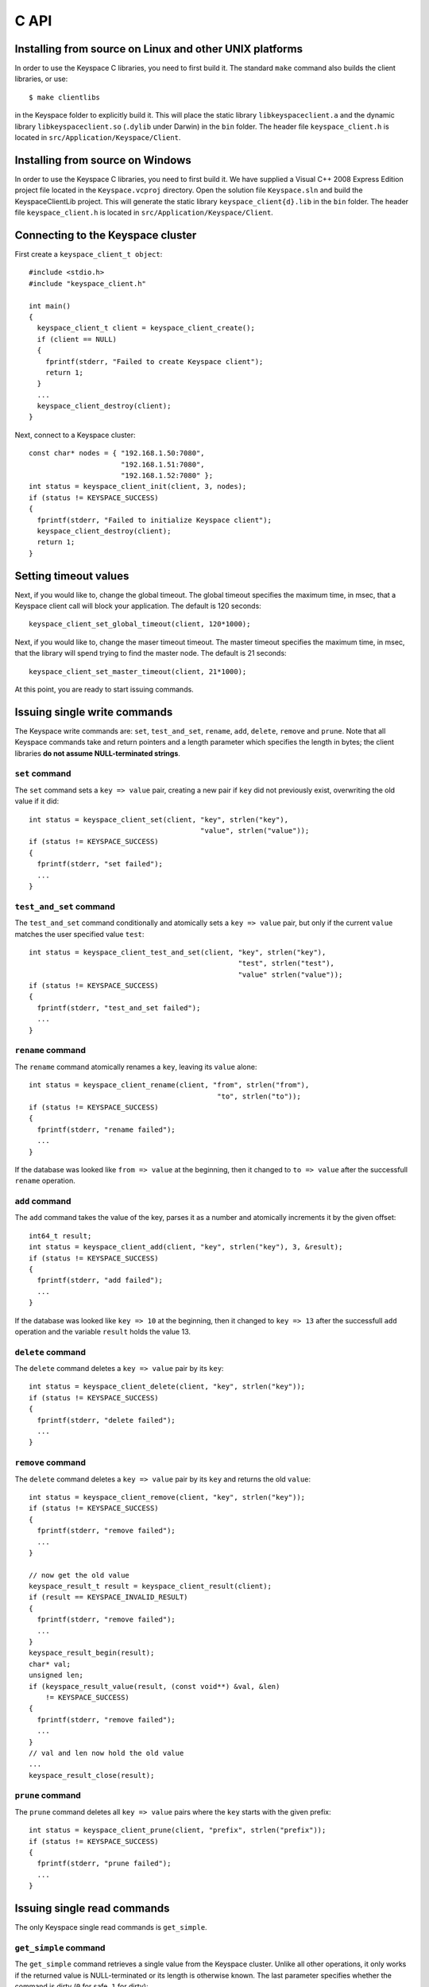 .. _c_api:


*****
C API
*****

Installing from source on Linux and other UNIX platforms
========================================================

In order to use the Keyspace C libraries, you need to first build it. The standard ``make`` command also builds the client libraries, or use::

  $ make clientlibs

in the Keyspace folder to explicitly build it. This will place the static library ``libkeyspaceclient.a`` and the dynamic library ``libkeyspaceclient.so`` (``.dylib`` under Darwin) in the ``bin`` folder. The header file ``keyspace_client.h`` is located in ``src/Application/Keyspace/Client``.

Installing from source on Windows
=================================

In order to use the Keyspace C libraries, you need to first build it. We have supplied a Visual C++ 2008 Express Edition project file located in the ``Keyspace.vcproj`` directory. Open the solution file ``Keyspace.sln`` and build the KeyspaceClientLib project. This will generate the static library ``keyspace_client{d}.lib`` in the ``bin`` folder. The header file ``keyspace_client.h`` is located in ``src/Application/Keyspace/Client``.

Connecting to the Keyspace cluster
==================================

First create a ``keyspace_client_t object``::

  #include <stdio.h>
  #include "keyspace_client.h"

  int main()
  {
    keyspace_client_t client = keyspace_client_create();
    if (client == NULL)
    {
      fprintf(stderr, "Failed to create Keyspace client");
      return 1;
    }
    ...
    keyspace_client_destroy(client);
  }

Next, connect to a Keyspace cluster::

  const char* nodes = { "192.168.1.50:7080",
                        "192.168.1.51:7080",
                        "192.168.1.52:7080" };
  int status = keyspace_client_init(client, 3, nodes);
  if (status != KEYSPACE_SUCCESS)
  {
    fprintf(stderr, "Failed to initialize Keyspace client");
    keyspace_client_destroy(client);
    return 1;
  }

Setting timeout values
======================

Next, if you would like to, change the global timeout. The global timeout specifies the maximum time, in msec, that a Keyspace client call will block your application. The default is 120 seconds::

  keyspace_client_set_global_timeout(client, 120*1000);

Next, if you would like to, change the maser timeout timeout. The master timeout specifies the maximum time, in msec, that the library will spend trying to find the master node. The default is 21 seconds::

  keyspace_client_set_master_timeout(client, 21*1000);

At this point, you are ready to start issuing commands.

Issuing single write commands
=============================

The Keyspace write commands are: ``set``, ``test_and_set``, ``rename``, ``add``, ``delete``, ``remove`` and ``prune``. Note that all Keyspace commands take and return pointers and a length parameter which specifies the length in bytes; the client libraries **do not assume NULL-terminated strings**.

``set`` command
---------------

The ``set`` command sets a ``key => value`` pair, creating a new pair if ``key`` did not previously exist, overwriting the old value if it did::

  int status = keyspace_client_set(client, "key", strlen("key"),
                                           "value", strlen("value"));
  if (status != KEYSPACE_SUCCESS)
  {
    fprintf(stderr, "set failed");
    ...
  }

``test_and_set`` command
------------------------

The ``test_and_set`` command conditionally and atomically sets a ``key => value`` pair, but only if the current ``value`` matches the user specified value ``test``::

  int status = keyspace_client_test_and_set(client, "key", strlen("key"),
                                                    "test", strlen("test"),
                                                    "value" strlen("value"));
  if (status != KEYSPACE_SUCCESS)
  {
    fprintf(stderr, "test_and_set failed");
    ...
  }

``rename`` command
------------------

The ``rename`` command atomically renames a ``key``, leaving its ``value`` alone::

  int status = keyspace_client_rename(client, "from", strlen("from"),
                                               "to", strlen("to"));
  if (status != KEYSPACE_SUCCESS)
  {
    fprintf(stderr, "rename failed");
    ...
  }

If the database was looked like ``from => value`` at the beginning, then it changed to ``to => value`` after the successfull ``rename`` operation.

``add`` command
---------------

The ``add`` command takes the value of the key, parses it as a number and atomically increments it by the given offset::

  int64_t result;
  int status = keyspace_client_add(client, "key", strlen("key"), 3, &result);
  if (status != KEYSPACE_SUCCESS)
  {
    fprintf(stderr, "add failed");
    ...
  }

If the database was looked like ``key => 10`` at the beginning, then it changed to ``key => 13`` after the successfull ``add`` operation and the variable ``result`` holds the value 13.

``delete`` command
------------------

The ``delete`` command deletes a ``key => value`` pair by its ``key``::

  int status = keyspace_client_delete(client, "key", strlen("key"));
  if (status != KEYSPACE_SUCCESS)
  {
    fprintf(stderr, "delete failed");
    ...
  }

``remove`` command
------------------

The ``delete`` command deletes a ``key => value`` pair by its ``key`` and returns the old ``value``::

  int status = keyspace_client_remove(client, "key", strlen("key"));
  if (status != KEYSPACE_SUCCESS)
  {
    fprintf(stderr, "remove failed");
    ...
  }

  // now get the old value
  keyspace_result_t result = keyspace_client_result(client);
  if (result == KEYSPACE_INVALID_RESULT)
  {
    fprintf(stderr, "remove failed");
    ...
  }
  keyspace_result_begin(result);
  char* val;
  unsigned len;
  if (keyspace_result_value(result, (const void**) &val, &len)
      != KEYSPACE_SUCCESS)
  {
    fprintf(stderr, "remove failed");
    ...
  }
  // val and len now hold the old value
  ...
  keyspace_result_close(result);

``prune`` command
-----------------

The ``prune`` command deletes all ``key => value`` pairs where the ``key`` starts with the given prefix::

  int status = keyspace_client_prune(client, "prefix", strlen("prefix"));
  if (status != KEYSPACE_SUCCESS)
  {
    fprintf(stderr, "prune failed");
    ...
  }

Issuing single read commands
============================

The only Keyspace single read commands is ``get_simple``.

``get_simple`` command
----------------------

The ``get_simple`` command retrieves a single value from the Keyspace cluster. Unlike all other operations, it only works if the returned value is NULL-terminated or its length is otherwise known. The last parameter specifies whether the command is dirty (``0`` for safe, ``1`` for dirty)::

  char buf[1024];
  int status = keyspace_client_get_simple(client, "key", strlen("key"),
                                          buf, 1024, 0); // safe
  if (status != KEYSPACE_SUCCESS)
  {
    fprintf(stderr, "get_simple failed");
    ...
  }
  // buf now holds the value

Issuing list commands
=====================

There are two list commands: ``list_keys`` and ``list_keyvalues`` and one ``count`` command, all have the same set of parameters.

``list_keys`` command
---------------------

The ``list_keys`` command retrieves all keys from the Keyspace cluster which start with a given ``prefix``. Optionally:

- listing can start at a specified ``start_key``
- the maximum number of keys to return can be specified with the ``count`` parameter
- listing can proceed forward or backward
- listing can skip the first key
- the last parameter specifies whether the command is dirty (``0`` for safe, ``1`` for dirty)

The signature of the function is::

  int keyspace_client_list_keys(keyspace_client_t kc, 
		const void *prefix, unsigned prefixlen,
		const void *start_key, unsigned sklen,
		uint64_t count,
		int backward,
		int skip,
		int dirty);

Since the ``list_keys`` command may return many keys, the result object must be fetched and iterated after the command completed, as shown in the following sample code::

  int status = keyspace_client_list_keys(client, "prefix", strlen("prefix"),
			"", 0,  // start_key
			100,    // count
			0,      // forward list
			0,      // don't skip the first key
			0);     // safe
  if (status != KEYSPACE_SUCCESS)
  {
    fprintf(stderr, "list_keys failed");
    ...
  }
  
  // fetch result
  keyspace_result_t result = keyspace_client_result(client);
  if (result == KEYSPACE_INVALID_RESULT)
  {
    fprintf(stderr, "list_keys failed");
    ...
  }
  for (keyspace_result_begin(result);
       !keyspace_result_is_end(result);
       keyspace_result_next(result))
  {
    char* key;
    unsigned keylen;
    if (keyspace_result_value(result, (const void**) &key,
        &keylen) != KEYSPACE_SUCCESS)
    {
      fprintf(stderr, "list_keys failed");
	  ...
	}
    // key and keylen now hold a key
    ...
  }
  keyspace_result_close(result);

``list_keyvalues`` command
--------------------------

The ``list_keyvalues`` command in nearly identical to ``list_keys``, except it also returns the values. Hence in the result iteration, ``keyspace_result_key`` and ``keyspace_result_value`` may be called.

The ``list_keyvalues`` command retrieves all keys and values from the Keyspace cluster which start with a given ``prefix``. Optionally:

- listing can start at a specified ``start_key``
- the maximum number of keys to return can be specified with the ``count`` parameter
- listing can proceed forward or backward
- listing can skip the first key
- the last parameter specifies whether the command is dirty (``0`` for safe, ``1`` for dirty)

The signature of the function is::

  int keyspace_client_list_keyvalues(keyspace_client_t kc, 
		const void *prefix, unsigned prefixlen,
		const void *start_key, unsigned sklen,
		uint64_t count,
		int backward,
		int skip,
		int dirty);

Since the ``list_keyvalues`` command may return many key-value pairs, the result object must be fetched and iterated after the command completed, as shown in the following sample code::

  int status = keyspace_client_list_keyvalues(client, "prefix", strlen("prefix"),
			"", 0,  // start_key
			100,    // count
			0,      // forward list
			0,      // don't skip the first key
			0);     // safe
  if (status != KEYSPACE_SUCCESS)
  {
    fprintf(stderr, "list_keyvalues failed");
    ...
  }
  
  // fetch result
  keyspace_result_t result = keyspace_client_result(client);
  if (result == KEYSPACE_INVALID_RESULT)
  {
    fprintf(stderr, "list_keyvalues failed");
    ...
  }
  for (keyspace_result_begin(result);
       !keyspace_result_is_end(result);
       keyspace_result_next(result))
  {
    char* key;
	char* val;
    unsigned keylen, vallen;
    if (keyspace_result_key(result, (const void**) &key,
                            &keylen) != KEYSPACE_SUCCESS ||
        keyspace_result_value(result, (const void**) &val,
                              &vallen) != KEYSPACE_SUCCESS)
    {
      fprintf(stderr, "list_keyvalues failed");
	  ...
	}
    // key, keylen and val, vallen now hold a key-value pair
    ...
  }
  keyspace_result_close(result);

``count`` command
-----------------

The ``count`` command has the same parameters as ``list_keys`` or ``list_keyvalues``, but returns the number of keys (or key-value pairs) that they would return. The signature of the function is::

  int keyspace_client_count(keyspace_client_t kc, 
		uint64_t *res,
		const void *prefix, unsigned prefixlen,
		const void *start_key, unsigned sklen,
		uint64_t count,
		int backward,
		int skip,
		int dirty);

The second ``res`` parameter will hold the number of rows::

  uint64_t num;
  int status = keyspace_client_count(client, "prefix", strlen("prefix"),
			&num,
			"", 0,  // start_key
			100,    // count
			0,      // forward list
			0,      // don't skip the first key
			0);     // safe
  if (status != KEYSPACE_SUCCESS)
  {
    fprintf(stderr, "list_keyvalues failed");
    ...
  }
  // num holds the number of keys

Issuing batched write commands
==============================

For maximum thruput performance, it is possible to issue many write commands together; this is called batched writing. It will be faster then issuing single write commands because

#. The Keyspace cluster will replicate them together
#. The client library will not wait for the previous' write commands response before send the next write command (saves rount-trip times).

In practice batched ``set`` can achieve 5-10x higher throughput than single ``set``.

To send batched write commands, first call ``keyspace_client_begin()`` function, then issue the write commands, and finally call ``keyspace_client_submit()``. The commands are sent on ``keyspace_client_submit()``. After the commands complete, the result object must be fetched and iterated to retrieve the individual return values::

  int status = keyspace_client_begin(client);
  if (status != KEYSPACE_SUCCESS)
  {
    fprintf(stderr, "begin failed");
    ...
  }

  // perform write commands such as set, test_and_set, etc. here

  status = keyspace_client_submit(client);
  if (status != KEYSPACE_SUCCESS)
  {
    fprintf(stderr, "submit failed");
    
    // see which command error'd
    // fetch result
    keyspace_result_t result = keyspace_client_result(client);
    if (result == KEYSPACE_INVALID_RESULT)
    {
      fprintf(stderr, "result failed");
      ...
    }
    for (keyspace_result_begin(result);
        !keyspace_result_is_end(result);
        keyspace_result_next(result))
    {
      status = keyspace_result_command_status(result);
      // status now holds the status of the ith command
      ...
    }
    keyspace_result_close(result);
  }

Issuing batched read commands
=============================

It is only possible to issue ``get`` read commands in a batched fashion. Since ``get`` commands are not replicated, only the round-trip time is saved. Nevertheless, batched ``get`` can achieve 3-5x higher throughput than single ``get``.

To send batched ``get`` commands, first call ``keyspace_client_begin()`` function, then issue the ``get`` commands, and finally call ``keyspace_client_submit()``. The commands are sent on ``keyspace_client_submit()``. After the commands complete, the result object must be fetched and iterated to retrieve the individual key-value pairs::

  int status = keyspace_client_begin(client);
  if (status != KEYSPACE_SUCCESS)
  {
    fprintf(stderr, "begin failed");
    ...
  }

  // perform gets here

  keyspace_client_submit(client);
  // fetch result
  keyspace_result_t result = keyspace_client_result(client);
  if (result == KEYSPACE_INVALID_RESULT)
  {
    fprintf(stderr, "result failed");
    ...
  }
  for (keyspace_result_begin(result);
      !keyspace_result_is_end(result);
      keyspace_result_next(result))
  {
    char* key;
    char* val;
    unsigned keylen, vallen;
    if (keyspace_result_key(result, (const void**) &key,
                            &keylen) != KEYSPACE_SUCCESS ||
        keyspace_result_value(result, (const void**) &val,
                              &vallen) != KEYSPACE_SUCCESS)
    {
      fprintf(stderr, "result failed");
	  ...
	}
    // key, keylen and val, vallen now hold a key-value pair
    ...
  }
  keyspace_result_close(result);

Understanding Keyspace status codes
===================================

Keyspace exposes a rich set of status codes through the client library. These are especially useful for batched operations. After issuing command(s), there are four types of status codes which give information about the state of the Keyspace cluster.

``transport_status`` code
-------------------------

``transport_status`` tells the application the portion of commands that were sent to the Keyspace cluster::

  KEYSPACE_SUCCESS: all commands were sent
  KEYSPACE_PARTIAL: only a portion of the commands
                    could be sent before a timeout occured
  KEYSPACE_FAILURE: no commands could be sent

To retrieve the ``transport_status``, use::

  status = keyspace_client_transport_status(client);

``connectivity_status`` code
----------------------------

``connectivity_status`` tells the application the network conditions between the client and the Keyspace cluster::

  KEYSPACE_SUCCESS:      the master could be found
  KEYSPACE_NOMASTER:     some nodes were reachable,
                         but there was no master or it went down
  KEYSPACE_NOCONNECTION: the entire grid was unreachable within timeouts

To retrieve the ``connectivity_status``, use::

  status = keyspace_client_connectivity_status(client);

``timeout_status`` code
----------------------------

``timeout_status`` tells the application what timeouts occured, if any::

  KEYSPACE_SUCCESS:        no timeout occured, everything went fine
  KEYSPACE_MASTER_TIMEOUT: a master could not be found
                           within the master timeout
  KEYSPACE_GLOBAL_TIMEOUT: the blocking client library call
                           returned because the global timeout
                           has expired

To retrieve the ``timeout_status``, use::

  status = keyspace_client_timeout_status(client);

``command_status`` code
-----------------------

``command_status`` is the actual return value of a command::

  KEYSPACE_SUCCESS:   command succeeded
  KEYSPACE_FAILED:    the command was executed, but
                      its return value was FAILED;
                      eg. can happen for test_and_set if the test value
                      does not match or for get if the key does not exist
  KEYSPACE_NOSERVICE: the command was not executed

When using single commands, retrieve the ``command_status`` like::

  status = keyspace_client_command_status(client);

When using batched commands, use::

  // inside the result iteration
  status = keyspace_result_command_status(result);

Note that single operations return the ``command_status``.